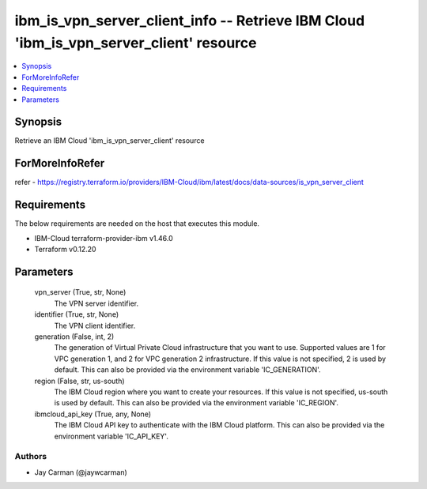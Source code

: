 
ibm_is_vpn_server_client_info -- Retrieve IBM Cloud 'ibm_is_vpn_server_client' resource
=======================================================================================

.. contents::
   :local:
   :depth: 1


Synopsis
--------

Retrieve an IBM Cloud 'ibm_is_vpn_server_client' resource


ForMoreInfoRefer
----------------
refer - https://registry.terraform.io/providers/IBM-Cloud/ibm/latest/docs/data-sources/is_vpn_server_client

Requirements
------------
The below requirements are needed on the host that executes this module.

- IBM-Cloud terraform-provider-ibm v1.46.0
- Terraform v0.12.20



Parameters
----------

  vpn_server (True, str, None)
    The VPN server identifier.


  identifier (True, str, None)
    The VPN client identifier.


  generation (False, int, 2)
    The generation of Virtual Private Cloud infrastructure that you want to use. Supported values are 1 for VPC generation 1, and 2 for VPC generation 2 infrastructure. If this value is not specified, 2 is used by default. This can also be provided via the environment variable 'IC_GENERATION'.


  region (False, str, us-south)
    The IBM Cloud region where you want to create your resources. If this value is not specified, us-south is used by default. This can also be provided via the environment variable 'IC_REGION'.


  ibmcloud_api_key (True, any, None)
    The IBM Cloud API key to authenticate with the IBM Cloud platform. This can also be provided via the environment variable 'IC_API_KEY'.













Authors
~~~~~~~

- Jay Carman (@jaywcarman)

